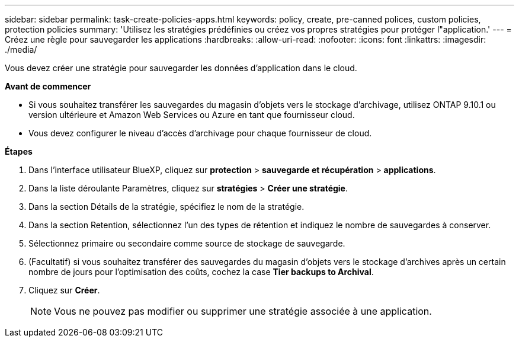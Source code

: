 ---
sidebar: sidebar 
permalink: task-create-policies-apps.html 
keywords: policy, create, pre-canned polices, custom policies, protection policies 
summary: 'Utilisez les stratégies prédéfinies ou créez vos propres stratégies pour protéger l"application.' 
---
= Créez une règle pour sauvegarder les applications
:hardbreaks:
:allow-uri-read: 
:nofooter: 
:icons: font
:linkattrs: 
:imagesdir: ./media/


[role="lead"]
Vous devez créer une stratégie pour sauvegarder les données d'application dans le cloud.

*Avant de commencer*

* Si vous souhaitez transférer les sauvegardes du magasin d'objets vers le stockage d'archivage, utilisez ONTAP 9.10.1 ou version ultérieure et Amazon Web Services ou Azure en tant que fournisseur cloud.
* Vous devez configurer le niveau d'accès d'archivage pour chaque fournisseur de cloud.


*Étapes*

. Dans l'interface utilisateur BlueXP, cliquez sur *protection* > *sauvegarde et récupération* > *applications*.
. Dans la liste déroulante Paramètres, cliquez sur *stratégies* > *Créer une stratégie*.
. Dans la section Détails de la stratégie, spécifiez le nom de la stratégie.
. Dans la section Retention, sélectionnez l'un des types de rétention et indiquez le nombre de sauvegardes à conserver.
. Sélectionnez primaire ou secondaire comme source de stockage de sauvegarde.
. (Facultatif) si vous souhaitez transférer des sauvegardes du magasin d'objets vers le stockage d'archives après un certain nombre de jours pour l'optimisation des coûts, cochez la case *Tier backups to Archival*.
. Cliquez sur *Créer*.
+

NOTE: Vous ne pouvez pas modifier ou supprimer une stratégie associée à une application.


